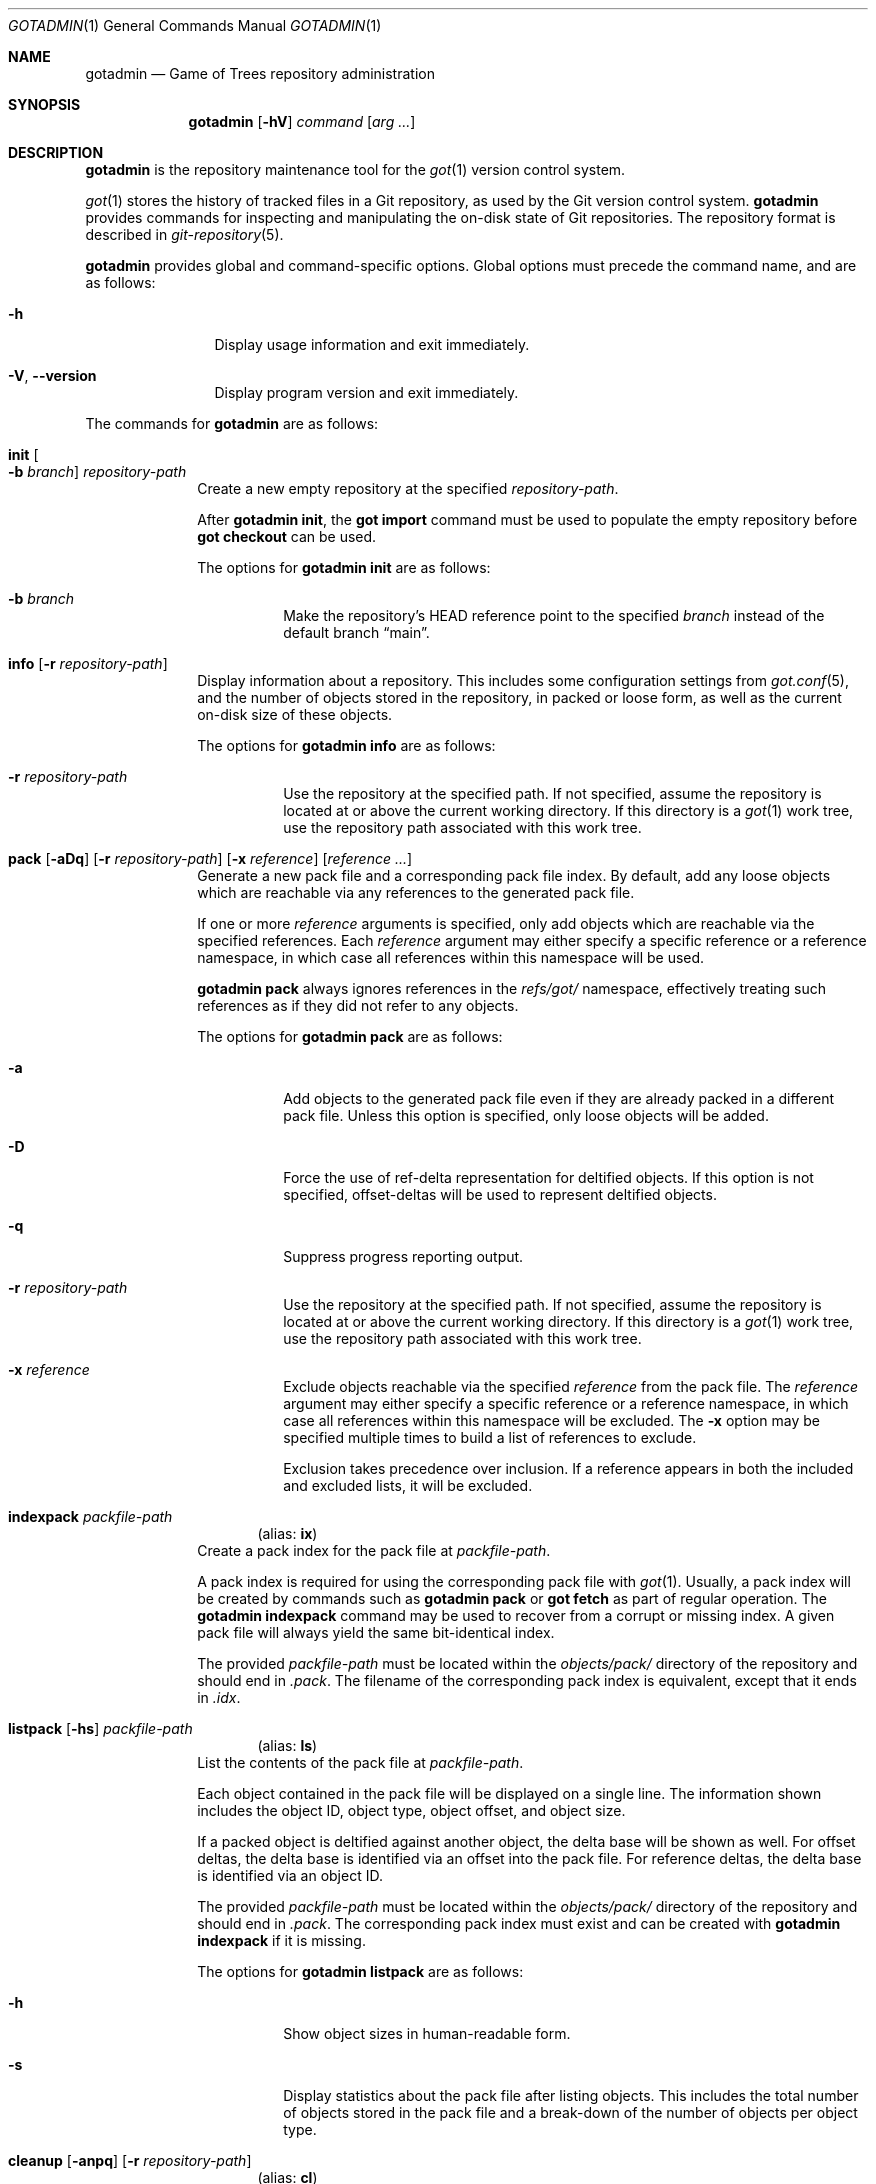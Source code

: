 .\"
.\" Copyright (c) 2021 Stefan Sperling
.\"
.\" Permission to use, copy, modify, and distribute this software for any
.\" purpose with or without fee is hereby granted, provided that the above
.\" copyright notice and this permission notice appear in all copies.
.\"
.\" THE SOFTWARE IS PROVIDED "AS IS" AND THE AUTHOR DISCLAIMS ALL WARRANTIES
.\" WITH REGARD TO THIS SOFTWARE INCLUDING ALL IMPLIED WARRANTIES OF
.\" MERCHANTABILITY AND FITNESS. IN NO EVENT SHALL THE AUTHOR BE LIABLE FOR
.\" ANY SPECIAL, DIRECT, INDIRECT, OR CONSEQUENTIAL DAMAGES OR ANY DAMAGES
.\" WHATSOEVER RESULTING FROM LOSS OF USE, DATA OR PROFITS, WHETHER IN AN
.\" ACTION OF CONTRACT, NEGLIGENCE OR OTHER TORTIOUS ACTION, ARISING OUT OF
.\" OR IN CONNECTION WITH THE USE OR PERFORMANCE OF THIS SOFTWARE.
.\"
.Dd $Mdocdate$
.Dt GOTADMIN 1
.Os
.Sh NAME
.Nm gotadmin
.Nd Game of Trees repository administration
.Sh SYNOPSIS
.Nm
.Op Fl hV
.Ar command
.Op Ar arg ...
.Sh DESCRIPTION
.Nm
is the repository maintenance tool for the
.Xr got 1
version control system.
.Pp
.Xr got 1
stores the history of tracked files in a Git repository, as used
by the Git version control system.
.Nm
provides commands for inspecting and manipulating the on-disk state of
Git repositories.
The repository format is described in
.Xr git-repository 5 .
.Pp
.Nm
provides global and command-specific options.
Global options must precede the command name, and are as follows:
.Bl -tag -width tenletters
.It Fl h
Display usage information and exit immediately.
.It Fl V , -version
Display program version and exit immediately.
.El
.Pp
The commands for
.Nm
are as follows:
.Bl -tag -width checkout
.It Cm init Oo Fl b Ar branch Oc Ar repository-path
Create a new empty repository at the specified
.Ar repository-path .
.Pp
After
.Cm gotadmin init ,
the
.Cm got import
command must be used to populate the empty repository before
.Cm got checkout
can be used.
.Pp
The options for
.Cm gotadmin init
are as follows:
.Bl -tag -width Ds
.It Fl b Ar branch
Make the repository's HEAD reference point to the specified
.Ar branch
instead of the default branch
.Dq main .
.El
.It Cm info Op Fl r Ar repository-path
Display information about a repository.
This includes some configuration settings from
.Xr got.conf 5 ,
and the number of objects stored in the repository, in packed or
loose form, as well as the current on-disk size of these objects.
.Pp
The options for
.Cm gotadmin info
are as follows:
.Bl -tag -width Ds
.It Fl r Ar repository-path
Use the repository at the specified path.
If not specified, assume the repository is located at or above the current
working directory.
If this directory is a
.Xr got 1
work tree, use the repository path associated with this work tree.
.El
.It Xo
.Cm pack
.Op Fl aDq
.Op Fl r Ar repository-path
.Op Fl x Ar reference
.Op Ar reference ...
.Xc
Generate a new pack file and a corresponding pack file index.
By default, add any loose objects which are reachable via any references
to the generated pack file.
.Pp
If one or more
.Ar reference
arguments is specified, only add objects which are reachable via the specified
references.
Each
.Ar reference
argument may either specify a specific reference or a reference namespace,
in which case all references within this namespace will be used.
.Pp
.Cm gotadmin pack
always ignores references in the
.Pa refs/got/
namespace, effectively treating such references as if they did not refer
to any objects.
.Pp
The options for
.Cm gotadmin pack
are as follows:
.Bl -tag -width Ds
.It Fl a
Add objects to the generated pack file even if they are already packed
in a different pack file.
Unless this option is specified, only loose objects will be added.
.It Fl D
Force the use of ref-delta representation for deltified objects.
If this option is not specified, offset-deltas will be used to represent
deltified objects.
.It Fl q
Suppress progress reporting output.
.It Fl r Ar repository-path
Use the repository at the specified path.
If not specified, assume the repository is located at or above the current
working directory.
If this directory is a
.Xr got 1
work tree, use the repository path associated with this work tree.
.It Fl x Ar reference
Exclude objects reachable via the specified
.Ar reference
from the pack file.
The
.Ar reference
argument may either specify a specific reference or a reference namespace,
in which case all references within this namespace will be excluded.
The
.Fl x
option may be specified multiple times to build a list of references to exclude.
.Pp
Exclusion takes precedence over inclusion.
If a reference appears in both the included and excluded lists, it will
be excluded.
.El
.Tg ix
.It Cm indexpack Ar packfile-path
.Dl Pq alias: Cm ix
Create a pack index for the pack file at
.Ar packfile-path .
.Pp
A pack index is required for using the corresponding pack file with
.Xr got 1 .
Usually, a pack index will be created by commands such as
.Cm gotadmin pack
or
.Cm got fetch
as part of regular operation.
The
.Cm gotadmin indexpack
command may be used to recover from a corrupt or missing index.
A given pack file will always yield the same bit-identical index.
.Pp
The provided
.Ar packfile-path
must be located within the
.Pa objects/pack/
directory of the repository and should end in
.Pa .pack .
The filename of the corresponding pack index is equivalent, except
that it ends in
.Pa .idx .
.Tg ls
.It Xo
.Cm listpack
.Op Fl hs
.Ar packfile-path
.Xc
.Dl Pq alias: Cm ls
List the contents of the pack file at
.Ar packfile-path .
.Pp
Each object contained in the pack file will be displayed on a single line.
The information shown includes the object ID, object type, object offset,
and object size.
.Pp
If a packed object is deltified against another object, the delta base
will be shown as well.
For offset deltas, the delta base is identified via an offset into the
pack file.
For reference deltas, the delta base is identified via an object ID.
.Pp
The provided
.Ar packfile-path
must be located within the
.Pa objects/pack/
directory of the repository and should end in
.Pa .pack .
The corresponding pack index must exist and can be created with
.Cm gotadmin indexpack
if it is missing.
.Pp
The options for
.Cm gotadmin listpack
are as follows:
.Bl -tag -width Ds
.It Fl h
Show object sizes in human-readable form.
.It Fl s
Display statistics about the pack file after listing objects.
This includes the total number of objects stored in the pack file
and a break-down of the number of objects per object type.
.El
.Tg cl
.It Xo
.Cm cleanup
.Op Fl anpq
.Op Fl r Ar repository-path
.Xc
.Dl Pq alias: Cm cl
Purge unreferenced loose objects and redundant pack files from the
repository and display the amount of disk space which has been freed
as a result.
.Pp
Unreferenced objects are present in the repository but cannot be
reached via any reference in the entire
.Pa refs/
namespace.
Objects will usually become unreferenced as a result of deleting
branches, tags, or other references with
.Cm got branch -d ,
.Cm got ref -d ,
or
.Cm got fetch -X .
.Pp
Loose objects are stored as individual files beneath the repository's
.Pa objects/
directory,
spread across 256 sub-directories named after the 256 possible
hexadecimal values of the first byte of an object identifier.
.Pp
Packed objects are stored in pack files under
.Pa objects/pack/ .
.Pp
If redundant copies of packed objects exist in loose form, such
redundant copies will be purged.
If all the objects of a pack file are present in other pack files,
the redundant pack file will be purged.
Pack files will usually become redundant as a result of repacking the
repository with
.Nm
.Cm pack Fl a .
.Pp
References in the
.Pa refs/got
namespace may prevent objects from being purged.
This includes references in the
.Pa refs/got/worktree
namespace created by
.Cm got checkout
and
.Cm got update ,
as well as references in the
.Pa refs/got/backup
namespace created by
.Cm got rebase
and
.Cm got histedit .
.Cm gotadmin cleanup
will only purge corresponding objects once such references have been
deleted with
.Cm got rebase -X ,
.Cm got histedit -X ,
or
.Cm got ref -d .
.Pp
The
.Dq preciousObjects
Git extension is intended to prevent the removal of objects from a repository.
.Cm gotadmin cleanup
will refuse to operate on repositories where this extension is active.
.Pp
For compatibility with Git, if a file with the extension
.Pa .keep
exists and corresponds to a pack file with the extension
.Pa .pack
then this pack file will not be removed.
.Pp
Some Git repositories contain pack index files which lack a corresponding
pack file, which is an inconsistent repository state.
In such cases,
.Cm gotadmin cleanup -p -n
will display a list of affected pack index files.
Whenever possible, the missing pack files should be restored.
If restoring missing pack files is not possible, then affected pack index
files can be removed with
.Cm gotadmin cleanup -p .
.Pp
The options for
.Cm gotadmin cleanup
are as follows:
.Bl -tag -width Ds
.It Fl a
Delete all loose objects.
By default, objects which are newer than an implementation-defined
modification timestamp are kept on disk to prevent race conditions
with other commands that add new objects to the repository while
.Cm gotadmin cleanup
is running.
.It Fl n
Display the usual progress output and summary information but do not actually
remove any files from disk.
.It Fl p
Instead of purging unreferenced loose objects, remove any pack index files
which do not have a corresponding pack file.
.It Fl q
Suppress progress reporting and disk space summary output.
.It Fl r Ar repository-path
Use the repository at the specified path.
If not specified, assume the repository is located at or above the current
working directory.
If this directory is a
.Xr got 1
work tree, use the repository path associated with this work tree.
.El
.El
.Sh EXIT STATUS
.Ex -std gotadmin
.Sh SEE ALSO
.Xr got 1 ,
.Xr tog 1 ,
.Xr git-repository 5 ,
.Xr got.conf 5
.Sh AUTHORS
.An Christian Weisgerber Aq Mt naddy@openbsd.org
.An Josh Rickmar Aq Mt jrick@zettaport.com
.An Klemens Nanni Aq Mt kn@openbsd.org
.An Ori Bernstein Aq Mt ori@openbsd.org
.An Stefan Sperling Aq Mt stsp@openbsd.org
.An Tracey Emery Aq Mt tracey@traceyemery.net
.Sh CAVEATS
.Nm
is a work-in-progress and some features remain to be implemented.
.Pp
At present, the user has to fall back on
.Xr git 1
to perform some tasks.
In particular:
.Bl -bullet
.It
Exporting data from repositories requires
.Xr git-fast-export 1 .
.It
Importing data into repositories requires
.Xr git-fast-import 1 .
.El
.Sh BUGS
Disk space savings reported by
.Cm gotadmin cleanup
will be misleading if the repository contains object files that were
hard-linked from another repository.
Such hard-links will be created by certain
.Xr git 1
commands.
By itself,
.Xr got 1
will never create hard-linked object files.
